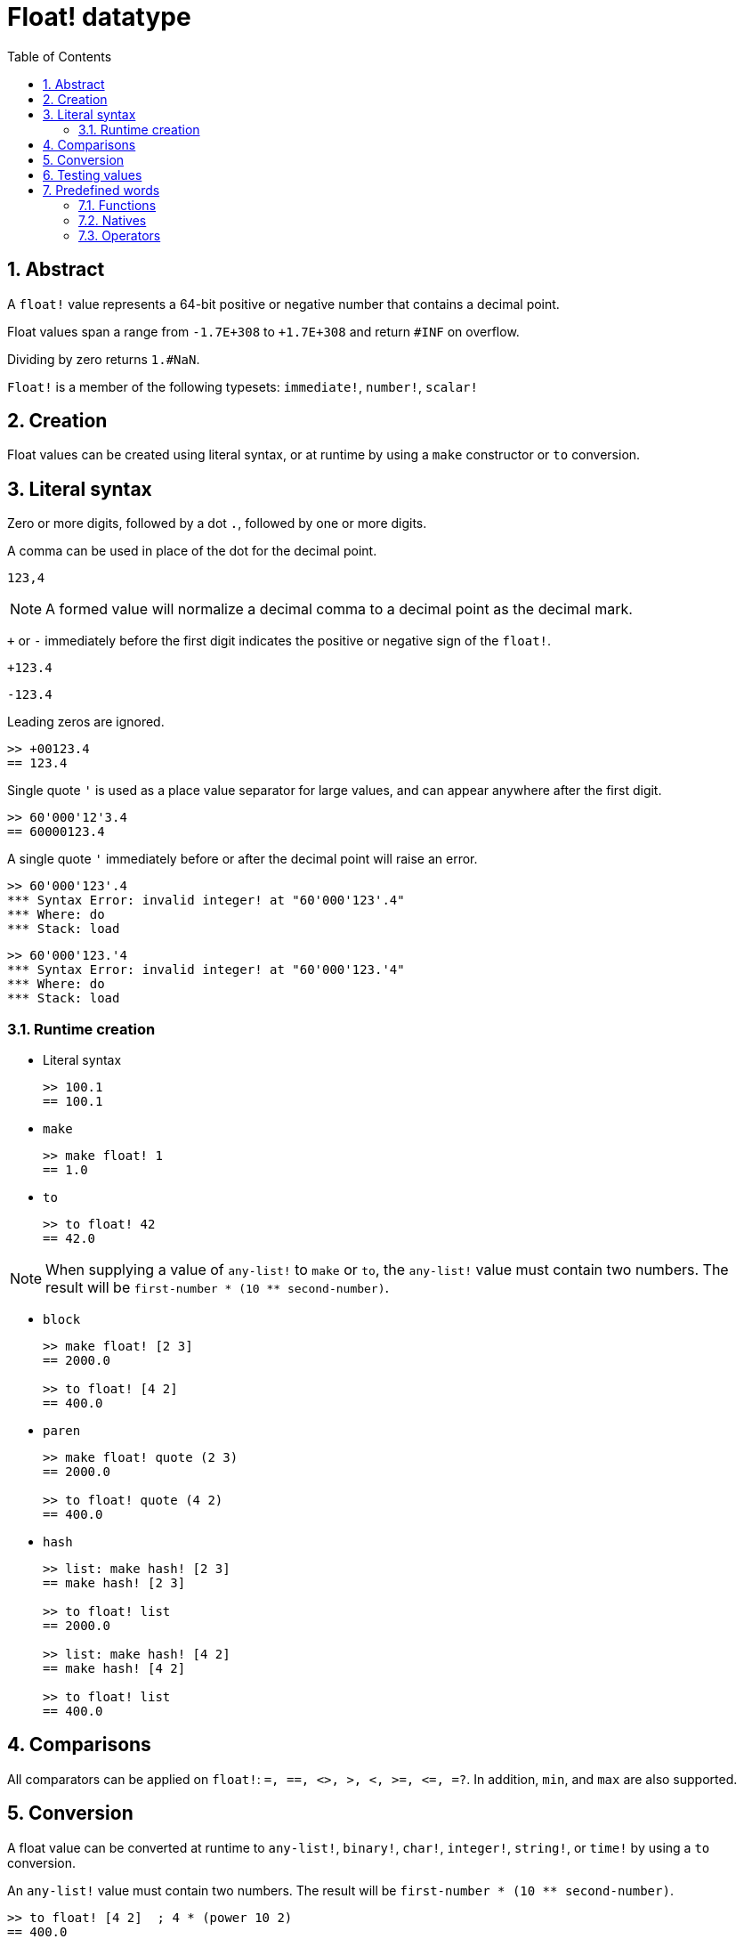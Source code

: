 = Float! datatype
:toc:
:numbered:


== Abstract

A `float!` value represents a 64-bit positive or negative number that contains a decimal point.

Float values span a range from `-1.7E+308` to `+1.7E+308` and return `#INF` on overflow.

Dividing by zero returns `1.#NaN`.

`Float!` is a member of the following typesets: `immediate!`, `number!`, `scalar!`

== Creation

Float values can be created using literal syntax, or at runtime by using a `make` constructor or `to` conversion.

== Literal syntax

Zero or more digits, followed by a dot `.`, followed by one or more digits.

A comma can be used in place of the dot for the decimal point.

`123,4`

[NOTE, caption=Note]

A formed value will normalize a decimal comma to a decimal point as the decimal mark.


`+` or `-` immediately before the first digit indicates the positive or negative sign of the `float!`.

`+123.4`

`-123.4`

Leading zeros are ignored.

```red
>> +00123.4
== 123.4
```

Single quote `'` is used as a place value separator for large values, and can appear anywhere after the first digit.

```red
>> 60'000'12'3.4
== 60000123.4
```

A single quote `'` immediately before or after the decimal point will raise an error.

```red
>> 60'000'123'.4
*** Syntax Error: invalid integer! at "60'000'123'.4"
*** Where: do
*** Stack: load 
```

```red
>> 60'000'123.'4
*** Syntax Error: invalid integer! at "60'000'123.'4"
*** Where: do
*** Stack: load 
```

=== Runtime creation

* Literal syntax

+

```red
>> 100.1
== 100.1
```

* `make`

+

```red
>> make float! 1
== 1.0
```

* `to`

+

```red
>> to float! 42
== 42.0
```

[NOTE, caption=Note]

When supplying a value of `any-list!` to `make` or `to`, the `any-list!` value must contain two numbers. The result will be `first-number * (10 ** second-number)`.

* `block`

+

```red
>> make float! [2 3]
== 2000.0

>> to float! [4 2]
== 400.0
```

* `paren`

+

```red
>> make float! quote (2 3)
== 2000.0

>> to float! quote (4 2)
== 400.0
```

* `hash`

+

```red
>> list: make hash! [2 3]
== make hash! [2 3]

>> to float! list
== 2000.0

>> list: make hash! [4 2]
== make hash! [4 2]

>> to float! list
== 400.0
```

== Comparisons

All comparators can be applied on `float!`: `=, ==, <>, >, <, >=, &lt;=, =?`. In addition, `min`, and `max` are also supported.


== Conversion

A float value can be converted at runtime to `any-list!`, `binary!`, `char!`, `integer!`, `string!`, or `time!` by using a `to` conversion. 

An `any-list!` value must contain two numbers. The result will be `first-number * (10 ** second-number)`.

```red
>> to float! [4 2]  ; 4 * (power 10 2)
== 400.0
```

* `to binary!` interprets the first 8 bytes as a floating point number. If there are fewer than 8 bytes, #{00} bytes are prepended.

+

```red
>> to binary! 42.3
== #{4045266666666666}
```

* Digits after the decimal point will be discarded when converting to `char!` or `integer!`. No rounding will take place.

+

```red
>> to char! 123.4
== #"{"

>> to char! 123  ; equivalent, since .4 is discarded
== #"{"

>> to integer! 123.4
== 123
```

* `to string!`

+

```red
>> to string! 123.4
== "123.4"
```

* `to time!` returns the number of seconds and milliseconds.

+

```red
>> to time! 42.7
== 0:00:42.7
```

If `float!` and `integer!` are combined in an expression, the result will be a `float!` value.

```red
>> 123.4 * 42
== 5182.8
```

== Testing values

Use `float?` to check if a value is of the `float!` datatype.

```red
>> float? 123.4
== true
```

Use `type?` to return the datatype of a given value.

```red
>> type? 123.4
== float!
```

== Predefined words

=== Functions

`acos`, `asin`, `atan`, `atan2`, `cos`, `distance?`, `float?`, `sin`, `sqrt`, `tan`, `to-float`

=== Natives

`arccosine`, `arcsine`, `arctangent`, `arctangent2`, `as-pair`, `cosine`, `exp`, `log-10`, `log-2`, `log-e`, `sine`, `square-root`, `tangent`

=== Operators

`**`